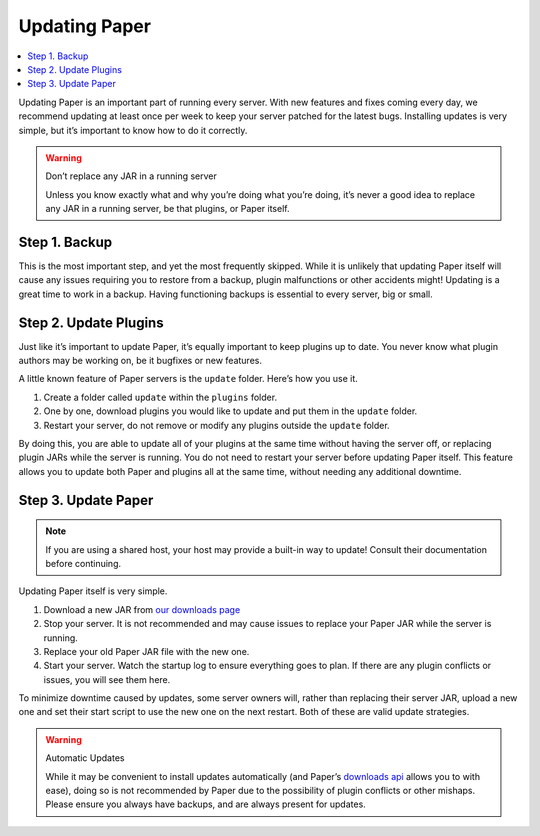 ==============
Updating Paper
==============

.. contents::
   :depth: 1
   :local:

Updating Paper is an important part of running every server. With new
features and fixes coming every day, we recommend updating at least once
per week to keep your server patched for the latest bugs. Installing
updates is very simple, but it’s important to know how to do it
correctly.

.. warning:: Don’t replace any JAR in a running server

    Unless you know exactly what and why you’re doing what you’re doing,
    it’s never a good idea to replace any JAR in a running server, be that
    plugins, or Paper itself.

Step 1. Backup
--------------

This is the most important step, and yet the most frequently skipped.
While it is unlikely that updating Paper itself will cause any issues
requiring you to restore from a backup, plugin malfunctions or other
accidents might! Updating is a great time to work in a backup. Having
functioning backups is essential to every server, big or small.

..
    If you don’t already have a backup plan in place, see [Backup and
    Recovery] where we walk through multiple different backup or recovery
    strategies.

Step 2. Update Plugins
----------------------

Just like it’s important to update Paper, it’s equally important to keep
plugins up to date. You never know what plugin authors may be working
on, be it bugfixes or new features.

A little known feature of Paper servers is the ``update`` folder. Here’s
how you use it.

1. Create a folder called ``update`` within the ``plugins`` folder.
2. One by one, download plugins you would like to update and put them
   in the ``update`` folder.
3. Restart your server, do not remove or modify any plugins outside the
   ``update`` folder.

By doing this, you are able to update all of your plugins at the same
time without having the server off, or replacing plugin JARs while the
server is running. You do not need to restart your server before
updating Paper itself. This feature allows you to update both Paper and
plugins all at the same time, without needing any additional downtime.

Step 3. Update Paper
--------------------

.. note::

   If you are using a shared host, your host may provide a built-in way
   to update! Consult their documentation before continuing.

Updating Paper itself is very simple.

1. Download a new JAR from `our downloads page`_
2. Stop your server. It is not recommended and may cause issues to
   replace your Paper JAR while the server is running.
3. Replace your old Paper JAR file with the new one.
4. Start your server. Watch the startup log to ensure everything goes to
   plan. If there are any plugin conflicts or issues, you will see them
   here.

To minimize downtime caused by updates, some server owners will, rather
than replacing their server JAR, upload a new one and set their start
script to use the new one on the next restart. Both of these are valid
update strategies.

.. warning:: Automatic Updates

    While it may be convenient to install updates automatically (and Paper’s
    `downloads api`_ allows you to with ease), doing so is not recommended by
    Paper due to the possibility of plugin conflicts or other mishaps. Please
    ensure you always have backups, and are always present for updates.

.. _our downloads page: https://papermc.io/downloads
.. _downloads api: https://papermc.io/api

